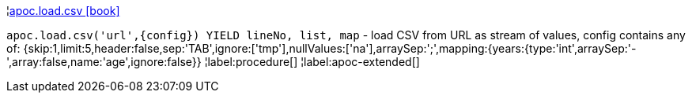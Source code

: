 ¦xref::overview/apoc.load/apoc.load.csv.adoc[apoc.load.csv icon:book[]] +

`apoc.load.csv('url',\{config}) YIELD lineNo, list, map` - load CSV from URL as stream of values,
 config contains any of: {skip:1,limit:5,header:false,sep:'TAB',ignore:['tmp'],nullValues:['na'],arraySep:';',mapping:{years:{type:'int',arraySep:'-',array:false,name:'age',ignore:false}}
¦label:procedure[]
¦label:apoc-extended[]
